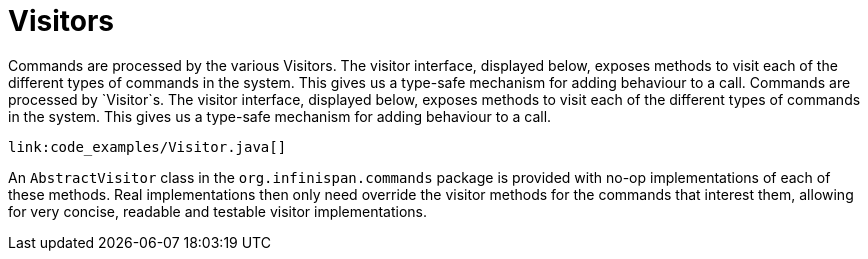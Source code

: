 ifdef::context[:parent-context: {context}]
[id="visitors_{context}"]
= Visitors
:context: visitors

Commands are processed by the various Visitors.  The visitor interface,
displayed below, exposes methods to visit each of the different types of
commands in the system.  This gives us a type-safe mechanism for adding
behaviour to a call. Commands are processed by `Visitor`s.  The visitor
interface, displayed below, exposes methods to visit each of the different
types of commands in the system.  This gives us a type-safe mechanism for
adding behaviour to a call.

[source,java]
----
link:code_examples/Visitor.java[]
----

An `AbstractVisitor` class in the `org.infinispan.commands` package is provided with
no-op implementations of each of these methods.  Real implementations then only
need override the visitor methods for the commands that interest them, allowing
for very concise, readable and testable visitor implementations.


ifdef::parent-context[:context: {parent-context}]
ifndef::parent-context[:!context:]
